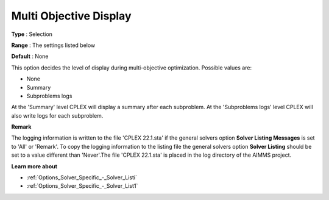 .. _CPLEX_Logging_-_Multi_Objective_Display:


Multi Objective Display
=======================



**Type** :	Selection	

**Range** :	The settings listed below	

**Default** :	None	



This option decides the level of display during multi-objective optimization. Possible values are:



*	None
*	Summary
*	Subproblems logs




At the 'Summary' level CPLEX will display a summary after each subproblem. At the 'Subproblems logs' level CPLEX will also write logs for each subproblem.





**Remark** 


The logging information is written to the file 'CPLEX 22.1.sta' if the general solvers option **Solver Listing Messages**  is set to 'All' or 'Remark'. To copy the logging information to the listing file the general solvers option **Solver Listing**  should be set to a value different than 'Never'.The file 'CPLEX 22.1.sta' is placed in the log directory of the AIMMS project.





**Learn more about** 

*	:ref:`Options_Solver_Specific_-_Solver_Listi`  
*	:ref:`Options_Solver_Specific_-_Solver_List1`  
